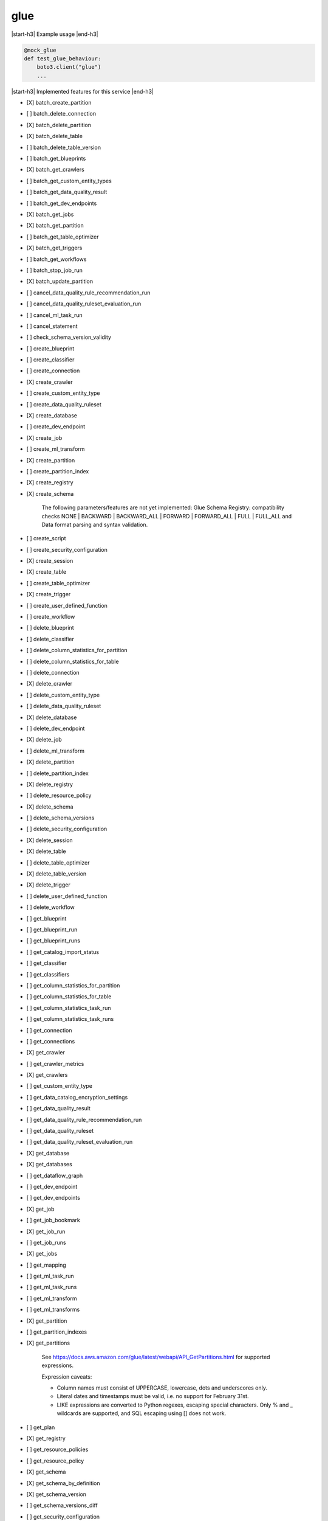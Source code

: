 .. _implementedservice_glue:

.. |start-h3| raw:: html

    <h3>

.. |end-h3| raw:: html

    </h3>

====
glue
====

|start-h3| Example usage |end-h3|

.. sourcecode:: python

            @mock_glue
            def test_glue_behaviour:
                boto3.client("glue")
                ...



|start-h3| Implemented features for this service |end-h3|

- [X] batch_create_partition
- [ ] batch_delete_connection
- [X] batch_delete_partition
- [X] batch_delete_table
- [ ] batch_delete_table_version
- [ ] batch_get_blueprints
- [X] batch_get_crawlers
- [ ] batch_get_custom_entity_types
- [ ] batch_get_data_quality_result
- [ ] batch_get_dev_endpoints
- [X] batch_get_jobs
- [X] batch_get_partition
- [ ] batch_get_table_optimizer
- [X] batch_get_triggers
- [ ] batch_get_workflows
- [ ] batch_stop_job_run
- [X] batch_update_partition
- [ ] cancel_data_quality_rule_recommendation_run
- [ ] cancel_data_quality_ruleset_evaluation_run
- [ ] cancel_ml_task_run
- [ ] cancel_statement
- [ ] check_schema_version_validity
- [ ] create_blueprint
- [ ] create_classifier
- [ ] create_connection
- [X] create_crawler
- [ ] create_custom_entity_type
- [ ] create_data_quality_ruleset
- [X] create_database
- [ ] create_dev_endpoint
- [X] create_job
- [ ] create_ml_transform
- [X] create_partition
- [ ] create_partition_index
- [X] create_registry
- [X] create_schema
  
        The following parameters/features are not yet implemented: Glue Schema Registry: compatibility checks NONE | BACKWARD | BACKWARD_ALL | FORWARD | FORWARD_ALL | FULL | FULL_ALL and  Data format parsing and syntax validation.
        

- [ ] create_script
- [ ] create_security_configuration
- [X] create_session
- [X] create_table
- [ ] create_table_optimizer
- [X] create_trigger
- [ ] create_user_defined_function
- [ ] create_workflow
- [ ] delete_blueprint
- [ ] delete_classifier
- [ ] delete_column_statistics_for_partition
- [ ] delete_column_statistics_for_table
- [ ] delete_connection
- [X] delete_crawler
- [ ] delete_custom_entity_type
- [ ] delete_data_quality_ruleset
- [X] delete_database
- [ ] delete_dev_endpoint
- [X] delete_job
- [ ] delete_ml_transform
- [X] delete_partition
- [ ] delete_partition_index
- [X] delete_registry
- [ ] delete_resource_policy
- [X] delete_schema
- [ ] delete_schema_versions
- [ ] delete_security_configuration
- [X] delete_session
- [X] delete_table
- [ ] delete_table_optimizer
- [X] delete_table_version
- [X] delete_trigger
- [ ] delete_user_defined_function
- [ ] delete_workflow
- [ ] get_blueprint
- [ ] get_blueprint_run
- [ ] get_blueprint_runs
- [ ] get_catalog_import_status
- [ ] get_classifier
- [ ] get_classifiers
- [ ] get_column_statistics_for_partition
- [ ] get_column_statistics_for_table
- [ ] get_column_statistics_task_run
- [ ] get_column_statistics_task_runs
- [ ] get_connection
- [ ] get_connections
- [X] get_crawler
- [ ] get_crawler_metrics
- [X] get_crawlers
- [ ] get_custom_entity_type
- [ ] get_data_catalog_encryption_settings
- [ ] get_data_quality_result
- [ ] get_data_quality_rule_recommendation_run
- [ ] get_data_quality_ruleset
- [ ] get_data_quality_ruleset_evaluation_run
- [X] get_database
- [X] get_databases
- [ ] get_dataflow_graph
- [ ] get_dev_endpoint
- [ ] get_dev_endpoints
- [X] get_job
- [ ] get_job_bookmark
- [X] get_job_run
- [ ] get_job_runs
- [X] get_jobs
- [ ] get_mapping
- [ ] get_ml_task_run
- [ ] get_ml_task_runs
- [ ] get_ml_transform
- [ ] get_ml_transforms
- [X] get_partition
- [ ] get_partition_indexes
- [X] get_partitions
  
        See https://docs.aws.amazon.com/glue/latest/webapi/API_GetPartitions.html
        for supported expressions.

        Expression caveats:

        - Column names must consist of UPPERCASE, lowercase, dots and underscores only.
        - Literal dates and timestamps must be valid, i.e. no support for February 31st.
        - LIKE expressions are converted to Python regexes, escaping special characters.
          Only % and _ wildcards are supported, and SQL escaping using [] does not work.
        

- [ ] get_plan
- [X] get_registry
- [ ] get_resource_policies
- [ ] get_resource_policy
- [X] get_schema
- [X] get_schema_by_definition
- [X] get_schema_version
- [ ] get_schema_versions_diff
- [ ] get_security_configuration
- [ ] get_security_configurations
- [X] get_session
- [ ] get_statement
- [X] get_table
- [ ] get_table_optimizer
- [X] get_table_version
- [X] get_table_versions
- [X] get_tables
- [X] get_tags
- [X] get_trigger
- [X] get_triggers
- [ ] get_unfiltered_partition_metadata
- [ ] get_unfiltered_partitions_metadata
- [ ] get_unfiltered_table_metadata
- [ ] get_user_defined_function
- [ ] get_user_defined_functions
- [ ] get_workflow
- [ ] get_workflow_run
- [ ] get_workflow_run_properties
- [ ] get_workflow_runs
- [ ] import_catalog_to_glue
- [ ] list_blueprints
- [ ] list_column_statistics_task_runs
- [X] list_crawlers
- [ ] list_crawls
- [ ] list_custom_entity_types
- [ ] list_data_quality_results
- [ ] list_data_quality_rule_recommendation_runs
- [ ] list_data_quality_ruleset_evaluation_runs
- [ ] list_data_quality_rulesets
- [ ] list_dev_endpoints
- [X] list_jobs
- [ ] list_ml_transforms
- [X] list_registries
- [ ] list_schema_versions
- [ ] list_schemas
- [X] list_sessions
- [ ] list_statements
- [ ] list_table_optimizer_runs
- [X] list_triggers
- [ ] list_workflows
- [ ] put_data_catalog_encryption_settings
- [ ] put_resource_policy
- [X] put_schema_version_metadata
- [ ] put_workflow_run_properties
- [ ] query_schema_version_metadata
- [X] register_schema_version
- [ ] remove_schema_version_metadata
- [ ] reset_job_bookmark
- [ ] resume_workflow_run
- [ ] run_statement
- [ ] search_tables
- [ ] start_blueprint_run
- [ ] start_column_statistics_task_run
- [X] start_crawler
- [ ] start_crawler_schedule
- [ ] start_data_quality_rule_recommendation_run
- [ ] start_data_quality_ruleset_evaluation_run
- [ ] start_export_labels_task_run
- [ ] start_import_labels_task_run
- [X] start_job_run
- [ ] start_ml_evaluation_task_run
- [ ] start_ml_labeling_set_generation_task_run
- [X] start_trigger
- [ ] start_workflow_run
- [ ] stop_column_statistics_task_run
- [X] stop_crawler
- [ ] stop_crawler_schedule
- [X] stop_session
- [X] stop_trigger
- [ ] stop_workflow_run
- [X] tag_resource
- [X] untag_resource
- [ ] update_blueprint
- [ ] update_classifier
- [ ] update_column_statistics_for_partition
- [ ] update_column_statistics_for_table
- [ ] update_connection
- [ ] update_crawler
- [ ] update_crawler_schedule
- [ ] update_data_quality_ruleset
- [X] update_database
- [ ] update_dev_endpoint
- [ ] update_job
- [ ] update_job_from_source_control
- [ ] update_ml_transform
- [X] update_partition
- [ ] update_registry
- [X] update_schema
  
        The SchemaVersionNumber-argument is not yet implemented
        

- [ ] update_source_control_from_job
- [X] update_table
- [ ] update_table_optimizer
- [ ] update_trigger
- [ ] update_user_defined_function
- [ ] update_workflow

